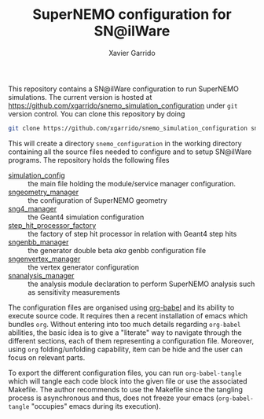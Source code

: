 #+TITLE: SuperNEMO configuration for SN@ilWare
#+AUTHOR: Xavier Garrido
#+OPTIONS: toc:nil ^:{}

This repository contains a SN@ilWare configuration to run SuperNEMO
simulations. The current version is hosted at
[[https://github.com/xgarrido/snemo_simulation_configuration]] under =git= version
control. You can clone this repository by doing

#+BEGIN_SRC sh
  git clone https://github.com/xgarrido/snemo_simulation_configuration snemo_configuration
#+END_SRC

This will create a directory =snemo_configuration= in the working directory
containing all the source files needed to configure and to setup SN@ilWare
programs. The repository holds the following files

- [[./simulation_config.org][simulation_config]] :: the main file holding the module/service manager
     configuration.
- [[./sngeometry_manager.org][sngeometry_manager]] :: the configuration of SuperNEMO geometry
- [[./sng4_manager.org][sng4_manager]] :: the Geant4 simulation configuration
- [[./step_hit_processor_factory.org][step_hit_processor_factory]] :: the factory of step hit processor in relation
     with Geant4 step hits
- [[./sngenbb_manager.org][sngenbb_manager]] :: the generator double beta /aka/ genbb configuration file
- [[./sngenvertex_manager.org][sngenvertex_manager]] :: the vertex generator configuration
- [[./snanalysis_manager.org][snanalysis_manager]] :: the analysis module declaration to perform SuperNEMO
     analysis such as sensitivity measurements

The configuration files are organised using [[http://orgmode.org/worg/org-contrib/babel/index.html][org-babel]] and its ability to execute
source code. It requires then a recent installation of emacs which bundles
=org=. Without entering into too much details regarding =org-babel= abilities,
the basic idea is to give a "literate" way to navigate through the different
sections, each of them representing a configuration file. Moreover, using =org=
folding/unfolding capability, item can be hide and the user can focus on
relevant parts.

To export the different configuration files, you can run =org-babel-tangle=
which will tangle each code block into the given file or use the associated
Makefile. The author recommends to use the Makefile since the tangling process
is asynchronous and thus, does not freeze your emacs (=org-babel-tangle=
"occupies" emacs during its execution).
